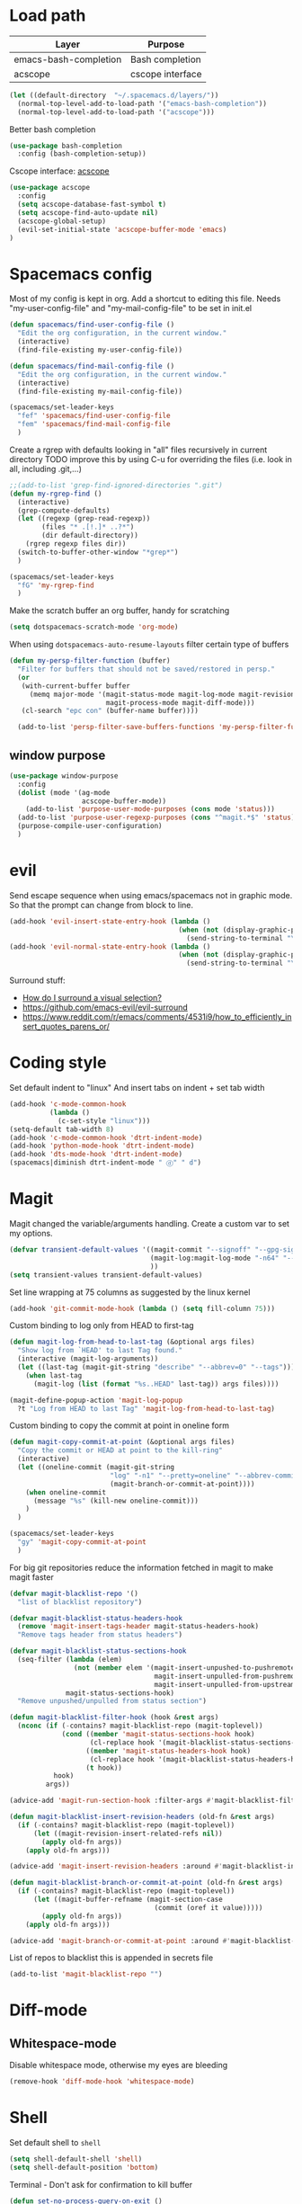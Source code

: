 * Load path
| Layer                 | Purpose          |
|-----------------------+------------------|
| emacs-bash-completion | Bash completion  |
| acscope               | cscope interface |

#+begin_src emacs-lisp
(let ((default-directory  "~/.spacemacs.d/layers/"))
  (normal-top-level-add-to-load-path '("emacs-bash-completion"))
  (normal-top-level-add-to-load-path '("acscope")))
#+end_src

Better bash completion
#+BEGIN_SRC emacs-lisp
(use-package bash-completion
  :config (bash-completion-setup))
#+END_SRC

Cscope interface: [[https://github.com/JulienMasson/acscope][acscope]]
#+begin_src emacs-lisp
  (use-package acscope
    :config
    (setq acscope-database-fast-symbol t)
    (setq acscope-find-auto-update nil)
    (acscope-global-setup)
    (evil-set-initial-state 'acscope-buffer-mode 'emacs)
  )
#+end_src

* Spacemacs config
Most of my config is kept in org.
Add a shortcut to editing this file.
Needs "my-user-config-file" and "my-mail-config-file" to be set in init.el
#+BEGIN_SRC emacs-lisp
  (defun spacemacs/find-user-config-file ()
    "Edit the org configuration, in the current window."
    (interactive)
    (find-file-existing my-user-config-file))

  (defun spacemacs/find-mail-config-file ()
    "Edit the org configuration, in the current window."
    (interactive)
    (find-file-existing my-mail-config-file))

  (spacemacs/set-leader-keys
    "fef" 'spacemacs/find-user-config-file
    "fem" 'spacemacs/find-mail-config-file
    )
#+END_SRC

Create a rgrep with defaults looking in "all" files recursively in current directory
TODO improve this by using C-u for overriding the files (i.e. look in all, including .git,...)
#+BEGIN_SRC emacs-lisp
  ;;(add-to-list 'grep-find-ignored-directories ".git")
  (defun my-rgrep-find ()
    (interactive)
    (grep-compute-defaults)
    (let ((regexp (grep-read-regexp))
          (files "* .[!.]* ..?*")
          (dir default-directory))
      (rgrep regexp files dir))
    (switch-to-buffer-other-window "*grep*")
    )

  (spacemacs/set-leader-keys
    "fG" 'my-rgrep-find
    )
#+END_SRC

Make the scratch buffer an org buffer, handy for scratching
#+BEGIN_SRC emacs-lisp
  (setq dotspacemacs-scratch-mode 'org-mode)
#+END_SRC

When using =dotspacemacs-auto-resume-layouts= filter certain type of buffers
#+begin_src emacs-lisp
  (defun my-persp-filter-function (buffer)
    "Filter for buffers that should not be saved/restored in persp."
    (or
     (with-current-buffer buffer
       (memq major-mode '(magit-status-mode magit-log-mode magit-revision-mode
                          magit-process-mode magit-diff-mode)))
     (cl-search "epc con" (buffer-name buffer))))

    (add-to-list 'persp-filter-save-buffers-functions 'my-persp-filter-function)
#+end_src
** window purpose
#+begin_src emacs-lisp
  (use-package window-purpose
    :config
    (dolist (mode '(ag-mode
                    acscope-buffer-mode))
      (add-to-list 'purpose-user-mode-purposes (cons mode 'status)))
    (add-to-list 'purpose-user-regexp-purposes (cons "^magit.*$" 'status))
    (purpose-compile-user-configuration)
    )
#+end_src
* evil
Send escape sequence when using emacs/spacemacs not in graphic mode.
So that the prompt can change from block to line.
#+BEGIN_SRC emacs-lisp
  (add-hook 'evil-insert-state-entry-hook (lambda ()
                                            (when (not (display-graphic-p))
                                              (send-string-to-terminal "\033[5 q"))))
  (add-hook 'evil-normal-state-entry-hook (lambda ()
                                            (when (not (display-graphic-p))
                                              (send-string-to-terminal "\033[0 q"))))
#+END_SRC

Surround stuff:
- [[https://github.com/syl20bnr/spacemacs/issues/7996][How do I surround a visual selection?]]
- https://github.com/emacs-evil/evil-surround
- https://www.reddit.com/r/emacs/comments/4531i9/how_to_efficiently_insert_quotes_parens_or/
* Coding style
Set default indent to "linux"
And insert tabs on indent + set tab width
#+BEGIN_SRC emacs-lisp
  (add-hook 'c-mode-common-hook
            (lambda ()
              (c-set-style "linux")))
  (setq-default tab-width 8)
  (add-hook 'c-mode-common-hook 'dtrt-indent-mode)
  (add-hook 'python-mode-hook 'dtrt-indent-mode)
  (add-hook 'dts-mode-hook 'dtrt-indent-mode)
  (spacemacs|diminish dtrt-indent-mode " ⓓ" " d")
#+END_SRC
* Magit
Magit changed the variable/arguments handling.
Create a custom var to set my options.
#+BEGIN_SRC emacs-lisp
  (defvar transient-default-values '((magit-commit "--signoff" "--gpg-sign=0x32B3CAA03851CBA8")
                                     (magit-log:magit-log-mode "-n64" "--decorate")
                                     ))
  (setq transient-values transient-default-values)
#+END_SRC

Set line wrapping at 75 columns as suggested by the linux kernel
#+BEGIN_SRC emacs-lisp
  (add-hook 'git-commit-mode-hook (lambda () (setq fill-column 75)))
#+END_SRC

Custom binding to log only from HEAD to first-tag
#+BEGIN_SRC emacs-lisp
  (defun magit-log-from-head-to-last-tag (&optional args files)
    "Show log from `HEAD' to last Tag found."
    (interactive (magit-log-arguments))
    (let ((last-tag (magit-git-string "describe" "--abbrev=0" "--tags")))
      (when last-tag
        (magit-log (list (format "%s..HEAD" last-tag)) args files))))

  (magit-define-popup-action 'magit-log-popup
    ?t "Log from HEAD to last Tag" 'magit-log-from-head-to-last-tag)
#+END_SRC

Custom binding to copy the commit at point in oneline form
#+begin_src emacs-lisp
  (defun magit-copy-commit-at-point (&optional args files)
    "Copy the commit or HEAD at point to the kill-ring"
    (interactive)
    (let ((oneline-commit (magit-git-string
                           "log" "-n1" "--pretty=oneline" "--abbrev-commit"
                           (magit-branch-or-commit-at-point))))
      (when oneline-commit
        (message "%s" (kill-new oneline-commit)))
      )
    )

  (spacemacs/set-leader-keys
    "gy" 'magit-copy-commit-at-point
    )
#+end_src

For big git repositories reduce the information fetched in magit to make magit faster
#+begin_src emacs-lisp
  (defvar magit-blacklist-repo '()
    "list of blacklist repository")

  (defvar magit-blacklist-status-headers-hook
    (remove 'magit-insert-tags-header magit-status-headers-hook)
    "Remove tags header from status headers")

  (defvar magit-blacklist-status-sections-hook
    (seq-filter (lambda (elem)
                  (not (member elem '(magit-insert-unpushed-to-pushremote
                                      magit-insert-unpulled-from-pushremote
                                      magit-insert-unpulled-from-upstream))))
                magit-status-sections-hook)
    "Remove unpushed/unpulled from status section")

  (defun magit-blacklist-filter-hook (hook &rest args)
    (nconc (if (-contains? magit-blacklist-repo (magit-toplevel))
               (cond ((member 'magit-status-sections-hook hook)
                      (cl-replace hook '(magit-blacklist-status-sections-hook)))
                     ((member 'magit-status-headers-hook hook)
                      (cl-replace hook '(magit-blacklist-status-headers-hook)))
                     (t hook))
             hook)
           args))

  (advice-add 'magit-run-section-hook :filter-args #'magit-blacklist-filter-hook)

  (defun magit-blacklist-insert-revision-headers (old-fn &rest args)
    (if (-contains? magit-blacklist-repo (magit-toplevel))
        (let ((magit-revision-insert-related-refs nil))
          (apply old-fn args))
      (apply old-fn args)))

  (advice-add 'magit-insert-revision-headers :around #'magit-blacklist-insert-revision-headers)

  (defun magit-blacklist-branch-or-commit-at-point (old-fn &rest args)
    (if (-contains? magit-blacklist-repo (magit-toplevel))
        (let ((magit-buffer-refname (magit-section-case
                                      (commit (oref it value)))))
          (apply old-fn args))
      (apply old-fn args)))

  (advice-add 'magit-branch-or-commit-at-point :around #'magit-blacklist-branch-or-commit-at-point)
#+end_src

List of repos to blacklist this is appended in secrets file
#+begin_src emacs-lisp
  (add-to-list 'magit-blacklist-repo "")
#+end_src
* Diff-mode
** Whitespace-mode
Disable whitespace mode, otherwise my eyes are bleeding

#+BEGIN_SRC emacs-lisp
  (remove-hook 'diff-mode-hook 'whitespace-mode)
#+END_SRC
 
* Shell
Set default shell to =shell=
#+BEGIN_SRC emacs-lisp
  (setq shell-default-shell 'shell)
  (setq shell-default-position 'bottom)
#+END_SRC

Terminal - Don't ask for confirmation to kill buffer
#+BEGIN_SRC emacs-lisp
  (defun set-no-process-query-on-exit ()
    (let ((proc (get-buffer-process (current-buffer))))
      (when (processp proc)
        (set-process-query-on-exit-flag proc nil))))

  (add-hook 'shell-mode-hook 'set-no-process-query-on-exit)
  (add-hook 'term-exec-hook 'set-no-process-query-on-exit)
#+END_SRC

#+BEGIN_SRC emacs-lisp
  (add-hook 'shell-mode-hook 'ansi-color-for-comint-mode-on)
  ;; interpret and use ansi color codes in shell output windows
  (ansi-color-for-comint-mode-on)

  ;; Shell add compilation-shell-minor-mode as a minor mode
  (add-hook 'comint-mode-hook 'compilation-shell-minor-mode)

  ;; Terminal - Jump to end of buffer disabled
  (setq comint-move-point-for-output nil)

  ;; Do not override the PS1 prompt colors in shell mode
  (add-hook 'shell-mode-hook
            (lambda ()
              (set-face-attribute 'comint-highlight-prompt nil
                                  :inherit nil)))

  ;; When pressing RET don't send input but go to latest prompt
  (defun my-comint-send-input-maybe ()
    "Only `comint-send-input' when point is after the latest prompt.

  Otherwise move to the end of the buffer."
    (interactive)
    (let ((proc (get-buffer-process (current-buffer))))
      (if (and proc (>= (point) (marker-position (process-mark proc))))
          (comint-send-input)
        (goto-char (point-max)))))

  (with-eval-after-load "comint"
    (define-key shell-mode-map [remap comint-send-input] 'my-comint-send-input-maybe))

#+END_SRC

Replace Helm completion-at-point by company completion
Bind it to TAB in shell mode
Add the company-capf backend to shell mode
#+BEGIN_SRC emacs-lisp
  ;; (add-hook 'shell-mode-hook 'company-mode)
  (define-key shell-mode-map (kbd "TAB") #'company-manual-begin)
  (spacemacs|add-company-backends :backends company-capf :modes shell-mode)
#+END_SRC

Use Emacs as the default editor for shell (module owned by magit)
#+BEGIN_SRC emacs-lisp
  (require 'with-editor)
  (add-hook 'shell-mode-hook 'with-editor-export-editor)
#+END_SRC

Set shell initial state to emacs
#+begin_src emacs-lisp
  (evil-set-initial-state 'shell-mode 'emacs)
  (global-set-key (kbd "C-x k") 'kill-this-buffer)
#+end_src

Reduce bash completion timeout to 0.5sec
#+begin_src emacs-lisp
  (setq bash-completion-process-timeout 0.5)
#+end_src
* Org mode
Hard line wrap at 90 chars, looks good on most on my displays, half screen
#+BEGIN_SRC emacs-lisp
  (add-hook 'org-mode-hook 'spacemacs/toggle-auto-fill-mode-on)
  (add-hook 'org-mode-hook (lambda () (setq fill-column 90)))
#+END_SRC

[[https://orgmode.org/manual/Clean-view.html][Cleaner outline view]] - auto indent under outlines
#+BEGIN_SRC emacs-lisp
  (add-hook 'org-mode-hook 'org-indent-mode)
#+END_SRC

If a org heading contains the tag =:newpage:= then automatically insert a clearpage when
exporting to LaTeX/PDF
- TODO improve it, make it mandatory for highest headings
- TODO fix it does not work on startup, needs to require probably
#+BEGIN_SRC emacs-lisp
  (defun org/get-headline-string-element  (headline backend info)
    (let ((prop-point (next-property-change 0 headline)))
      (if prop-point (plist-get (text-properties-at prop-point headline) :parent))))

  (defun org/ensure-latex-clearpage (headline backend info)
    (when (org-export-derived-backend-p backend 'latex)
      (let ((elmnt (org/get-headline-string-element headline backend info)))
        (when (member "newpage" (org-element-property :tags elmnt))
          (concat "\\clearpage\n" headline)))))

  (with-eval-after-load 'ox
    (add-to-list 'org-export-filter-headline-functions
                 'org/ensure-latex-clearpage))
#+END_SRC

purpose-mode which is a minor mode required by spacemacs
is messing with =org-insert-structure-template=.
Disable it when in org-mode
#+begin_src emacs-lisp
  (add-hook 'org-mode-hook (lambda () (purpose-mode -1)))
#+end_src
** org theme
Greenish org tables are nicer :)
#+begin_src emacs-lisp
  (set-face-attribute 'org-table nil :foreground "#008787")
#+end_src
** Expansion style
See a downward pointing arrow instead of the usual
(=...=) that org displays when there's stuff under the header.

#+BEGIN_SRC emacs-lisp
  (setq org-ellipsis "⤵")
#+END_SRC

** =TODO= states
From [[https://orgmode.org/manual/Tracking-TODO-state-changes.html][ORG mode doc]], change the TODO states to:
`TODO`, `WAIT`, `DONE`, `CANCELED`
With some nifty timestamps.

#+BEGIN_SRC emacs-lisp
  (setq org-todo-keywords
        '((sequence "TODO(t)" "WAIT(w@/!)" "|" "DONE(d!)" "CANCELED(c@)")))
#+END_SRC
* Python
Set the Python interpreter to Python3
Anacomda-mode is not happy if Python2 is not installed
#+BEGIN_SRC emacs-lisp
  (setq python-shell-interpreter "/usr/bin/python3")
#+END_SRC

Turn on fill-column-indicator by default for Python
#+BEGIN_SRC emacs-lisp
  (add-hook 'python-mode-hook 'fci-mode)
#+END_SRC

Flycheck setup (needs syntax-checking layer)
To toggle flycheck ON-OFF use =SPC t s= (OFF by default)
#+begin_src emacs-lisp
  (setq flycheck-python-pycompile-executable "/usr/bin/python3")
  (setq flycheck-python-flake8-executable "/usr/bin/python3")
  (setq flycheck-python-pylint-executable "/usr/bin/python3")
#+end_src

Disable importmagic by default
#+begin_src emacs-lisp
  (remove-hook 'python-mode-hook 'importmagic-mode)
#+end_src

* Dired
When pressing "^" in dired move up one directory in same buffer
#+BEGIN_SRC emacs-lisp
  (add-hook 'dired-mode-hook
            (lambda ()
              (define-key dired-mode-map (kbd "^")
                (lambda () (interactive)(find-alternate-file "..")))))
#+END_SRC

Move a file/folder to the current dired buffer
#+begin_src emacs-lisp
  (defun my-move-to-last-dired (file)
    (interactive "GMove file or directory:")
    (let ((dired-buffer (seq-filter (lambda (buffer)
                                      (with-current-buffer buffer
                                        (string= major-mode "dired-mode")))
                                    (buffer-list))))
      (when dired-buffer
        (with-current-buffer (car dired-buffer)
          (rename-file file default-directory)))))
  (add-hook 'dired-mode-hook (lambda ()
                               (define-key dired-mode-map (kbd "C-f") #'my-move-to-last-dired)))
#+end_src
* gnus
Apparently it's best to leave the primary select method nil
And only use secondary select methods for news and stuff.
#+BEGIN_SRC emacs-lisp
  (setq gnus-secondary-select-methods
        '(
          (nntp "nntp.lore.kernel.org")
          ))
#+END_SRC

Load some read message - default behavior is to load only unread.
Annoying in thread view.
#+begin_src emacs-lisp
  (setq gnus-fetch-old-headers 'some)
#+end_src

* projectile
Started playing around with projectile.
Flow for working on a new project is the following:
- SPC p p - helm-projectile-switch-project
- SPC p e - projectile-edit-dir-locals
  - Set vars: projectile-project-compilation-cmd (and others projectile-project-*)
- SPC p c - projectile-compile-project (might need a reload of =.dir-loacls.el= - use dired for this)

make the projectile compilation command safe to use.
#+BEGIN_SRC emacs-lisp
  (put 'projectile-project-compilation-cmd 'safe-local-variable #'stringp)
  (put 'dired-omit-files 'safe-local-variable #'stringp)
  (put 'dired-omit-mode 'safe-local-variable #'booleanp)
#+END_SRC

Switch to the compilation buffer on compilation
#+begin_src emacs-lisp
  (defun switch-to-comp (arg)
    (switch-to-buffer-other-window "*compilation*"))
  (advice-add 'projectile-compile-project :after #'switch-to-comp)
#+end_src

Find file in project
#+begin_src emacs-lisp
  (defun my-projectile-find-file-in-current-directory ()
    (interactive)
    (projectile-find-file-in-directory default-directory))

  (spacemacs/set-leader-keys
    "fF" 'my-projectile-find-file-in-current-directory
    )
#+end_src
* Emacs
Launch server on startup if not already running
#+begin_src emacs-lisp
  (load "server")
  (unless (server-running-p) (server-start))
#+end_src

Delete a word when using =C-<backspace>= instead of killing it (copy to kill-ring)
#+begin_src  emacs-lisp
  (defun backward-delete-word (arg)
    "Delete characters backward until encountering the beginning of a word.
    With argument ARG, do this that many times."
    (interactive "p")
    (delete-region (point) (progn (backward-word arg) (point))))

  (global-set-key (kbd "C-<backspace>") 'backward-delete-word)
#+end_src

Why this does not exist by default ?
Maybe my flow is broken ?
Kill current buffer and go to other window.
#+begin_src emacs-lisp
  (defun my-kill-this-buffer-go-to-other-window()
    (interactive)
    (kill-this-buffer)
    (other-window 1)
    )

  (spacemacs/set-leader-keys
    "bk" 'my-kill-this-buffer-go-to-other-window
    )

  (global-set-key (kbd "C-x O") 'my-kill-this-buffer-go-to-other-window)
#+end_src

Toggle window split
#+begin_src emacs-lisp
(defun toggle-window-split ()
  (interactive)
  (let ((split (frame-parameter nil 'unsplittable)))
    (set-frame-parameter nil 'unsplittable (not split))
    (message "Window %sunsplittable."
             (if split "no longer " "")
             (buffer-name))
    ))

(spacemacs/set-leader-keys
  "wT" 'toggle-window-split
  )
#+end_src
* Deft
#+begin_src emacs-lisp
  (setq deft-directory "~/Dropbox/Notes")
  (setq deft-recursive t)
#+end_src
* ag
Enable highlighting because it's nice
Reuse the =*ag search*= buffer instead of creating new ones.
#+begin_src emacs-lisp
(use-package ag
  :config
  (setq ag-highlight-search t)
  (setq ag-reuse-buffers t)
)
#+end_src

Search for string in default-directory (current-path)
and switch to this buffer on result
#+begin_src emacs-lisp
  (defun my-ag (str &optional dir)
    (interactive (list (ag/read-from-minibuffer "Search string")))
    (let ((dir (or dir (or (projectile-project-root) default-directory))))
      (message dir)
      (ag str dir)
      (switch-to-buffer-other-window "*ag search*")))
  (defun my-ag-default-dir (str)
    (interactive (list (ag/read-from-minibuffer "Search string")))
    (my-ag str default-directory))

  (spacemacs/set-leader-keys
    "sag" 'my-ag
    "saG" 'my-ag-default-dir
    )
#+end_src
* lisp funcs
Browse url at point with firefox
#+begin_src emacs-lisp
  (defun my-browse-url-firefox-at-point()
    (interactive)
    (browse-url-firefox (thing-at-point 'url))
    )

  (spacemacs/set-leader-keys
    "jU" 'my-browse-url-firefox-at-point
    )
#+end_src
* Secrets
or actually path and other stuff that people doesn't need to know about
#+begin_src emacs-lisp
  (load (concat dotspacemacs-directory "secrets/secrets.el") t)
#+end_src
* Helm
#+begin_src emacs-lisp
  (customize-set-variable 'helm-ff-lynx-style-map t)
  (customize-set-variable 'helm-imenu-lynx-style-map t)
  (customize-set-variable 'helm-semantic-lynx-style-map t)
  (customize-set-variable 'helm-occur-use-ioccur-style-keys t)
  (customize-set-variable 'helm-grep-use-ioccur-style-keys t)
#+end_src
* Pass
#+begin_src emacs-lisp
(use-package password-store
  :init (spacemacs/set-leader-keys
          "ay" 'password-store-copy))
#+end_src
